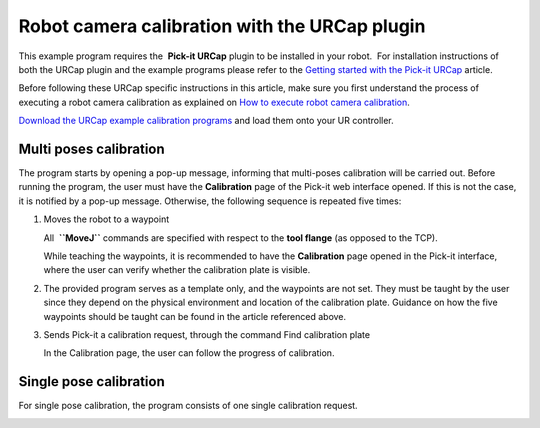 Robot camera calibration with the URCap plugin
==============================================

This example program requires the  **Pick-it URCap** plugin to be
installed in your robot.  For installation instructions of both the
URCap plugin and the example programs please refer to the \ `Getting
started with the Pick-it
URCap <http://support.pickit3d.com/article/75-getting-started-with-the-pick-it-urcap>`__
article.

Before following these URCap specific instructions in this article, make
sure you first understand the process of executing a robot camera
calibration as explained on `How to execute robot camera
calibration <http://support.pickit3d.com/article/35-how-to-execute-robot-camera-calibration>`__.

`Download the URCap example calibration
programs <https://drive.google.com/uc?export=download&id=1d_mcLevOZXT94bPC0lga10F3cvCvLUAc>`__
and load them onto your UR controller.

Multi poses calibration
-----------------------

|image0|

The program starts by opening a pop-up message, informing that
multi-poses calibration will be carried out. Before running the program,
the user must have the **Calibration** page of the Pick-it web interface
opened. If this is not the case, it is notified by a pop-up message.
Otherwise, the following sequence is repeated five times:

#. Moves the robot to a waypoint

   |image1|

   All  **``MoveJ``** commands are specified with respect to the **tool
   flange** (as opposed to the TCP).

   While teaching the waypoints, it is recommended to have the
   **Calibration** page opened in the Pick-it interface, where the user
   can verify whether the calibration plate is visible.

#. The provided program serves as a template only, and the waypoints are
   not set. They must be taught by the user since they depend on the
   physical environment and location of the calibration plate. Guidance
   on how the five waypoints should be taught can be found in the
   article referenced above.

#. Sends Pick-it a calibration request, through the command Find
   calibration plate

   |image2| In the Calibration page, the user can follow the progress of
   calibration. 

Single pose calibration
-----------------------

For single pose calibration, the program consists of one single
calibration request.

|image3|

.. |image0| image:: https://s3.amazonaws.com/helpscout.net/docs/assets/583bf3f79033600698173725/images/5a552418042863193800bd1a/file-oSLKIuHQVj.png
.. |image1| image:: https://s3.amazonaws.com/helpscout.net/docs/assets/583bf3f79033600698173725/images/5a5541c6042863193800be2c/file-ZFwTUbVWdk.png
.. |image2| image:: https://s3.amazonaws.com/helpscout.net/docs/assets/583bf3f79033600698173725/images/5a5541f4042863193800be31/file-bU2ENzuzUl.png
.. |image3| image:: https://s3.amazonaws.com/helpscout.net/docs/assets/583bf3f79033600698173725/images/5a552393042863193800bd17/file-kowaUXYWYU.png

